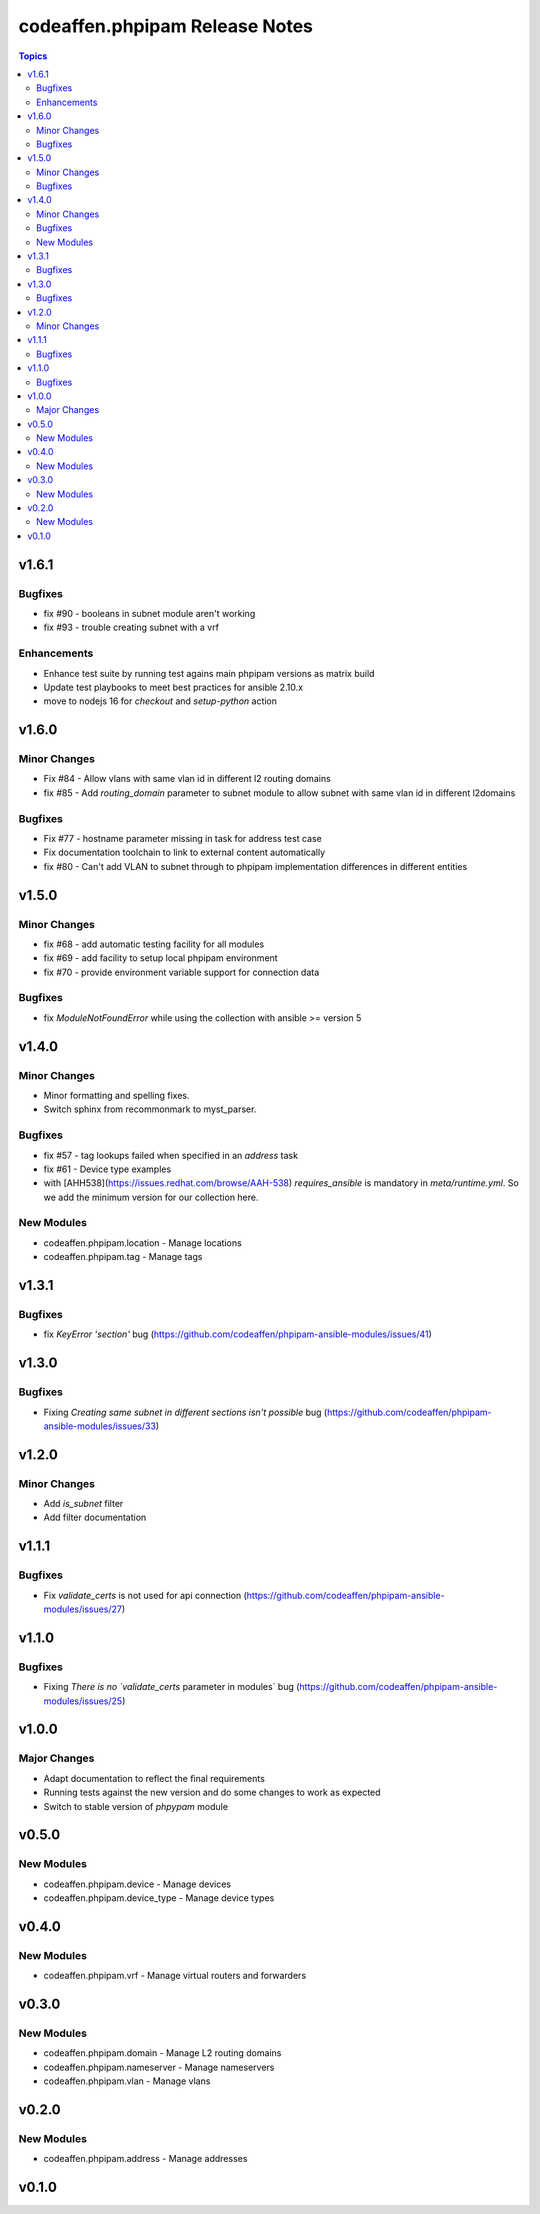 ===============================
codeaffen.phpipam Release Notes
===============================

.. contents:: Topics


v1.6.1
======

Bugfixes
--------

- fix \#90 - booleans in subnet module aren't working
- fix \#93 - trouble creating subnet with a vrf

Enhancements
------------

- Enhance test suite by running test agains main phpipam versions as matrix build
- Update test playbooks to meet best practices for ansible 2.10.x
- move to nodejs 16 for `checkout` and `setup-python` action

v1.6.0
======

Minor Changes
-------------

- Fix \#84 - Allow vlans with same vlan id in different l2 routing domains
- fix \#85 - Add `routing_domain` parameter to subnet module to allow subnet with same vlan id in different l2domains

Bugfixes
--------

- Fix \#77 - hostname parameter missing in task for address test case
- Fix documentation toolchain to link to external content automatically
- fix \#80 - Can't add VLAN to subnet through to phpipam implementation differences in different entities

v1.5.0
======

Minor Changes
-------------

- fix \#68 - add automatic testing facility for all modules
- fix \#69 - add facility to setup local phpipam environment
- fix \#70 - provide environment variable support for connection data

Bugfixes
--------

- fix `ModuleNotFoundError` while using the collection with ansible >= version 5

v1.4.0
======

Minor Changes
-------------

- Minor formatting and spelling fixes.
- Switch sphinx from recommonmark to myst_parser.

Bugfixes
--------

- fix \#57 - tag lookups failed when specified in an `address` task
- fix \#61 - Device type examples
- with [AHH538](https://issues.redhat.com/browse/AAH-538) `requires_ansible` is mandatory in `meta/runtime.yml`. So we add the minimum version for our collection here.

New Modules
-----------

- codeaffen.phpipam.location - Manage locations
- codeaffen.phpipam.tag - Manage tags

v1.3.1
======

Bugfixes
--------

- fix `KeyError 'section'` bug (https://github.com/codeaffen/phpipam-ansible-modules/issues/41)

v1.3.0
======

Bugfixes
--------

- Fixing `Creating same subnet in different sections isn't possible` bug (https://github.com/codeaffen/phpipam-ansible-modules/issues/33)

v1.2.0
======

Minor Changes
-------------

- Add `is_subnet` filter
- Add filter documentation

v1.1.1
======

Bugfixes
--------

- Fix `validate_certs` is not used for api connection (https://github.com/codeaffen/phpipam-ansible-modules/issues/27)

v1.1.0
======

Bugfixes
--------

- Fixing `There is no `validate_certs` parameter in modules` bug (https://github.com/codeaffen/phpipam-ansible-modules/issues/25)

v1.0.0
======

Major Changes
-------------

- Adapt documentation to reflect the final requirements
- Running tests against the new version and do some changes to work as expected
- Switch to stable version of `phpypam` module

v0.5.0
======

New Modules
-----------

- codeaffen.phpipam.device - Manage devices
- codeaffen.phpipam.device_type - Manage device types

v0.4.0
======

New Modules
-----------

- codeaffen.phpipam.vrf - Manage virtual routers and forwarders

v0.3.0
======

New Modules
-----------

- codeaffen.phpipam.domain - Manage L2 routing domains
- codeaffen.phpipam.nameserver - Manage nameservers
- codeaffen.phpipam.vlan - Manage vlans

v0.2.0
======

New Modules
-----------

- codeaffen.phpipam.address - Manage addresses

v0.1.0
======
